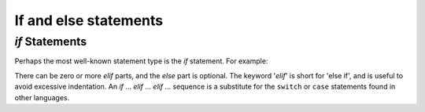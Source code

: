 ﻿.. include:: ../../include/global.inc

If and else statements
-------------------------------
.. moduleauthor:: PSchau
.. sectionauthor:: PSchau




`if` Statements
^^^^^^^^^^^^^^^^^^^^^^^^^^^^^^^^^^^^^^^^^^^^^^^^^
Perhaps the most well-known statement type is the `if` statement. For example:

.. code-block:: python
    :linenos:
    
    x = int(input("Please enter an integer: "))
    
    if x < 0:
        print('Negative')
    elif x == 0:
        print('Zero')
    else:
        print('Positive')

There can be zero or more `elif` parts, and the `else` part is optional.  The keyword '`elif`' is short for 'else if', and is useful to avoid excessive indentation.  An `if` ... `elif` ... `elif` ... sequence is a substitute for the ``switch`` or ``case`` statements found in other languages.